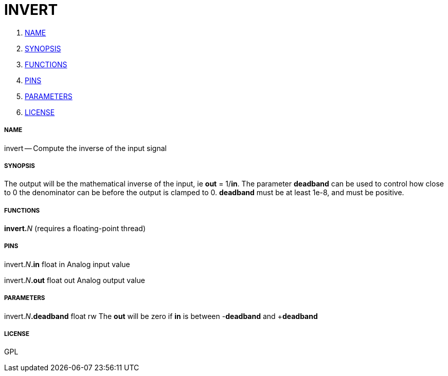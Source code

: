 INVERT
======

. <<name,NAME>>
. <<synopsis,SYNOPSIS>>
. <<functions,FUNCTIONS>>
. <<pins,PINS>>
. <<parameters,PARAMETERS>>
. <<license,LICENSE>>




===== [[name]]NAME

invert -- Compute the inverse of the input signal


===== [[synopsis]]SYNOPSIS
The output will be the mathematical inverse of the input, ie **out** = 1/**in**.
The parameter **deadband** can be used to control how close to 0 the denominator can be
before the output is clamped to 0.  **deadband** must be at least 1e-8, and must be positive.


===== [[functions]]FUNCTIONS

**invert.**__N__ (requires a floating-point thread)



===== [[pins]]PINS

invert.__N__**.in** float in 
Analog input value

invert.__N__**.out** float out 
Analog output value


===== [[parameters]]PARAMETERS

invert.__N__**.deadband** float rw 
The **out** will be zero if **in** is between -**deadband** and +**deadband**


===== [[license]]LICENSE

GPL
